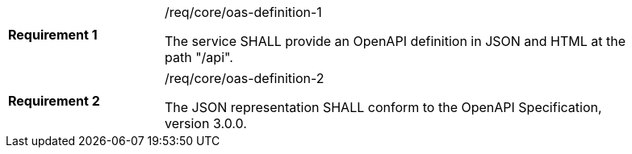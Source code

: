 [width="90%",cols="2,6a"]
|===
|*Requirement {counter:req-id}* |/req/core/oas-definition-1 +

The service SHALL provide an OpenAPI definition in JSON and HTML at the path "/api".
|===

[width="90%",cols="2,6a"]
|===
|*Requirement {counter:req-id}* |/req/core/oas-definition-2 +

The JSON representation SHALL conform to the OpenAPI Specification,
version 3.0.0.
|===
